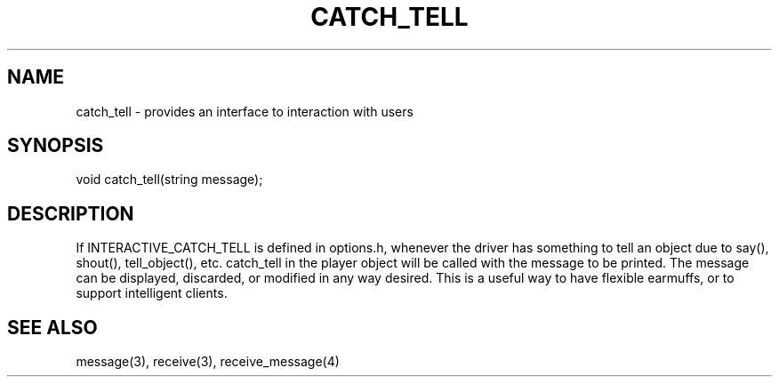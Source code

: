 ./"provides an interface to interaction with users
.TH CATCH_TELL 4

.SH NAME
catch_tell - provides an interface to interaction with users

.SH SYNOPSIS
void catch_tell(string message);

.SH DESCRIPTION
If INTERACTIVE_CATCH_TELL is defined in options.h, whenever the driver
has something to tell an object due to say(), shout(), tell_object(), etc.
catch_tell in the player object will be called with the message to
be printed.  The message can be displayed, discarded, or modified in
any way desired.  This is a useful way to have flexible earmuffs, or
to support intelligent clients.

.SH SEE ALSO
message(3), receive(3), receive_message(4)
